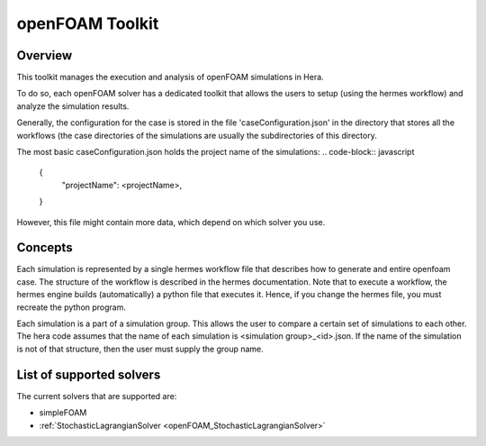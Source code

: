 .. _openFOAMToolkit:


openFOAM Toolkit
================

Overview
--------

This toolkit manages the execution and analysis of openFOAM simulations in Hera.

To do so, each openFOAM solver has a dedicated toolkit that allows the users to
setup (using the hermes workflow) and analyze the simulation results.

Generally, the configuration for the case is stored in the file 'caseConfiguration.json'
in the directory that stores all the workflows (the case directories of the simulations are
usually the subdirectories of this directory.

The most basic caseConfiguration.json holds the project name of the simulations:
..  code-block:: javascript

    {
        "projectName": <projectName>,
    }

However, this file might contain more data, which depend on which solver you use.

Concepts
---------

Each simulation is represented by a single hermes workflow file that describes how to generate and entire
openfoam case. The structure of the workflow is described in the hermes documentation.
Note that to execute a workflow, the hermes engine builds (automatically) a python file that executes it. Hence,
if you change the hermes file, you must recreate the python program.

Each simulation is a part of a simulation group. This allows the user to compare a certain set of simulations to each other.
The hera code assumes that the name of each simulation is <simulation group>_<id>.json. If the name of the simulation
is not of that structure, then the user must supply the group name.


List of supported solvers
-------------------------


The current solvers that are supported are:

- simpleFOAM
- :ref:`StochasticLagrangianSolver  <openFOAM_StochasticLagrangianSolver>`


